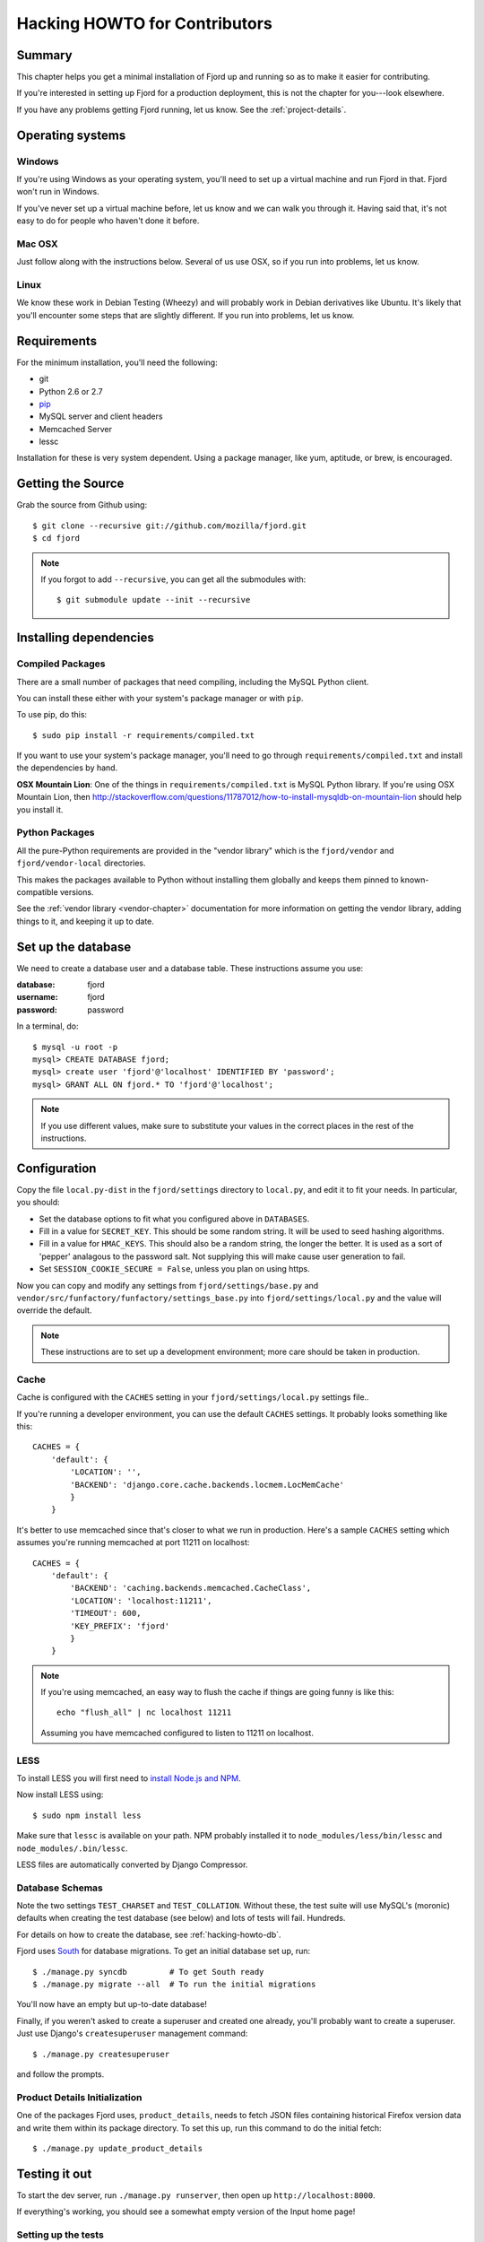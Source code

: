 .. _hacking-howto-chapter:

==============================
Hacking HOWTO for Contributors
==============================


Summary
=======

This chapter helps you get a minimal installation of Fjord up and
running so as to make it easier for contributing.

If you're interested in setting up Fjord for a production
deployment, this is not the chapter for you---look elsewhere.

If you have any problems getting Fjord running, let us know. See the
:ref:`project-details`.


Operating systems
=================

Windows
-------

If you're using Windows as your operating system, you'll need to set
up a virtual machine and run Fjord in that. Fjord won't run in
Windows.

If you've never set up a virtual machine before, let us know and we
can walk you through it. Having said that, it's not easy to do for
people who haven't done it before.


Mac OSX
-------

Just follow along with the instructions below. Several of us use OSX,
so if you run into problems, let us know.


Linux
-----

We know these work in Debian Testing (Wheezy) and will probably work
in Debian derivatives like Ubuntu. It's likely that you'll encounter
some steps that are slightly different. If you run into problems, let
us know.


Requirements
============

For the minimum installation, you'll need the following:

* git
* Python 2.6 or 2.7
* `pip <http://www.pip-installer.org/en/latest/>`_
* MySQL server and client headers
* Memcached Server
* lessc

Installation for these is very system dependent. Using a package
manager, like yum, aptitude, or brew, is encouraged.


Getting the Source
==================

Grab the source from Github using::

    $ git clone --recursive git://github.com/mozilla/fjord.git
    $ cd fjord

.. Note::

   If you forgot to add ``--recursive``, you can get all the
   submodules with::

       $ git submodule update --init --recursive


Installing dependencies
=======================

Compiled Packages
-----------------

There are a small number of packages that need compiling, including the MySQL
Python client.

You can install these either with your system's package manager or
with ``pip``.

To use pip, do this::

    $ sudo pip install -r requirements/compiled.txt

If you want to use your system's package manager, you'll need to go
through ``requirements/compiled.txt`` and install the dependencies by
hand.

**OSX Mountain Lion**: One of the things in ``requirements/compiled.txt`` is
MySQL Python library.  If you're using OSX Mountain Lion, then
`<http://stackoverflow.com/questions/11787012/how-to-install-mysqldb-on-mountain-lion>`_
should help you install it.


Python Packages
---------------

All the pure-Python requirements are provided in the "vendor library"
which is the ``fjord/vendor`` and ``fjord/vendor-local`` directories.

This makes the packages available to Python without installing them
globally and keeps them pinned to known-compatible versions.

See the :ref:`vendor library <vendor-chapter>` documentation for more
information on getting the vendor library, adding things to it, and
keeping it up to date.


.. _hacking-howto-db:

Set up the database
===================

We need to create a database user and a database table. These
instructions assume you use:

:database: fjord
:username: fjord
:password: password

In a terminal, do::

    $ mysql -u root -p
    mysql> CREATE DATABASE fjord;
    mysql> create user 'fjord'@'localhost' IDENTIFIED BY 'password';
    mysql> GRANT ALL ON fjord.* TO 'fjord'@'localhost';


.. Note::

   If you use different values, make sure to substitute your values in the
   correct places in the rest of the instructions.


.. _hacking-howto-configuration:

Configuration
=============

Copy the file ``local.py-dist`` in the ``fjord/settings`` directory to
``local.py``, and edit it to fit your needs. In particular, you should:

* Set the database options to fit what you configured above in ``DATABASES``.
* Fill in a value for ``SECRET_KEY``. This should be some random string. It
  will be used to seed hashing algorithms.
* Fill in a value for ``HMAC_KEYS``. This should also be a random string, the
  longer the better. It is used as a sort of 'pepper' analagous to the password
  salt. Not supplying this will make cause user generation to fail.
* Set ``SESSION_COOKIE_SECURE = False``, unless you plan on using https.

Now you can copy and modify any settings from
``fjord/settings/base.py`` and
``vendor/src/funfactory/funfactory/settings_base.py`` into
``fjord/settings/local.py`` and the value will override the default.

.. Note::

    These instructions are to set up a development environment; more care
    should be taken in production.


Cache
-----

Cache is configured with the ``CACHES`` setting in your
``fjord/settings/local.py`` settings file..

If you're running a developer environment, you can use the default
``CACHES`` settings. It probably looks something like this::

    CACHES = {
        'default': {
            'LOCATION': '',
            'BACKEND': 'django.core.cache.backends.locmem.LocMemCache'
            }
        }


It's better to use memcached since that's closer to what we run in
production. Here's a sample ``CACHES`` setting which assumes you're
running memcached at port 11211 on localhost::

    CACHES = {
        'default': {
            'BACKEND': 'caching.backends.memcached.CacheClass',
            'LOCATION': 'localhost:11211',
            'TIMEOUT': 600,
            'KEY_PREFIX': 'fjord'
            }
        }


.. Note::

   If you're using memcached, an easy way to flush the cache if things
   are going funny is like this::

       echo "flush_all" | nc localhost 11211

   Assuming you have memcached configured to listen to 11211 on
   localhost.


LESS
----

To install LESS you will first need to `install Node.js and NPM
<https://github.com/joyent/node/wiki/Installing-Node.js-via-package-manager>`_.

Now install LESS using::

    $ sudo npm install less

Make sure that ``lessc`` is available on your path. NPM probably installed it
to ``node_modules/less/bin/lessc`` and ``node_modules/.bin/lessc``.

LESS files are automatically converted by Django Compressor.

.. _hacking-howto-schemas:

Database Schemas
----------------

Note the two settings ``TEST_CHARSET`` and ``TEST_COLLATION``. Without
these, the test suite will use MySQL's (moronic) defaults when
creating the test database (see below) and lots of tests will
fail. Hundreds.

For details on how to create the database, see :ref:`hacking-howto-db`.

Fjord uses `South <http://south.aeracode.org>`_ for database
migrations. To get an initial database set up, run::

    $ ./manage.py syncdb         # To get South ready
    $ ./manage.py migrate --all  # To run the initial migrations


You'll now have an empty but up-to-date database!

Finally, if you weren't asked to create a superuser and created one already,
you'll probably want to create a superuser. Just use Django's
``createsuperuser`` management command::

    $ ./manage.py createsuperuser

and follow the prompts.


Product Details Initialization
------------------------------

One of the packages Fjord uses, ``product_details``, needs to fetch
JSON files containing historical Firefox version data and write them
within its package directory. To set this up, run this command to do
the initial fetch::

    $ ./manage.py update_product_details


Testing it out
==============

To start the dev server, run ``./manage.py runserver``, then open up
``http://localhost:8000``.

If everything's working, you should see a somewhat empty version of
the Input home page!


.. _setting-up-tests:

Setting up the tests
--------------------

Let's do the setup required for running tests.

You'll need to add an extra grant in MySQL for your database user::

    $ mysql -u root -p
    mysql> GRANT ALL ON test_fjord.* TO fjord@localhost;

.. Note::

   If you used different values, make sure to substitute your values in the
   correct places in the rest of the instructions.

The test suite will create and use this database, to keep any data in
your development database safe from tests.

Running the test suite is easy::

    $ ./manage.py test -s --noinput --logging-clear-handlers

For more information, see the :ref:`test documentation
<tests-chapter>`.


Getting sample data
===================

You can get sample data in your db by running::

    $ ./manage.py generatedata

This will generate a bunch of sample data so that your Fjord instance
has something to look at.


Advanced install
================

After reading the above, you should have everything you need for a
minimal working install which lets you run Fjord and work on many
parts of it.

However, it's missing some things:

* locales: See :ref:`l10n-chapter` for details.
* ElasticSearch: See :ref:`es-chapter` for details.
